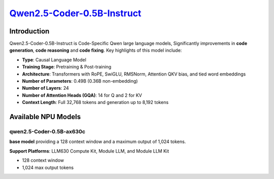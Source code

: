 `Qwen2.5-Coder-0.5B-Instruct <https://huggingface.co/Qwen/Qwen2.5-Coder-0.5B-Instruct>`_
========================================================================================

Introduction
------------

Qwen2.5-Coder-0.5B-Instruct is Code-Specific Qwen large language models, Significantly improvements in **code generation**, **code reasoning** and **code fixing**.  Key highlights of this model include:

- **Type**: Causal Language Model
- **Training Stage**: Pretraining & Post-training
- **Architecture**: Transformers with RoPE, SwiGLU, RMSNorm, Attention QKV bias, and tied word embeddings
- **Number of Parameters**: 0.49B (0.36B non-embedding)
- **Number of Layers**: 24
- **Number of Attention Heads (GQA)**: 14 for Q and 2 for KV
- **Context Length**: Full 32,768 tokens and generation up to 8,192 tokens

Available NPU Models
--------------------

qwen2.5-Coder-0.5B-ax630c
~~~~~~~~~~~~~~~~~~~~~~~~~~~

**base model** providing a 128 context window and a maximum output of 1,024 tokens.

**Support Platforms**: LLM630 Compute Kit, Module LLM, and Module LLM Kit

- 128 context window

- 1,024 max output tokens